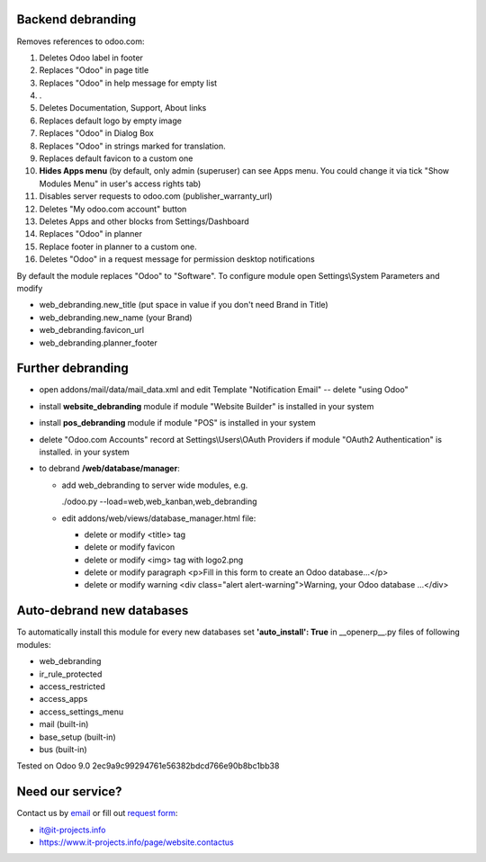 Backend debranding
==================

Removes references to odoo.com:

1. Deletes Odoo label in footer
2. Replaces "Odoo" in page title
3. Replaces "Odoo" in help message for empty list
4. .
5. Deletes Documentation, Support, About links
6. Replaces default logo by empty image
7. Replaces "Odoo" in Dialog Box
8. Replaces "Odoo" in strings marked for translation.
9. Replaces default favicon to a custom one
10. **Hides Apps menu** (by default, only admin (superuser) can see Apps menu. You could change it via tick "Show Modules Menu" in user's access rights tab)
11. Disables server requests to odoo.com (publisher_warranty_url)
12. Deletes "My odoo.com account" button
13. Deletes Apps and other blocks from Settings/Dashboard
14. Replaces "Odoo" in planner
15. Replace footer in planner to a custom one.
16. Deletes "Odoo" in a request message for permission desktop notifications

By default the module replaces "Odoo" to "Software". To configure
module open Settings\\System Parameters and modify

* web_debranding.new_title (put space in value if you don't need Brand in Title)
* web_debranding.new_name (your Brand)
* web_debranding.favicon_url
* web_debranding.planner_footer

Further debranding
==================

* open addons/mail/data/mail_data.xml and edit Template "Notification Email" -- delete "using Odoo"
* install **website_debranding** module if module "Website Builder" is installed in your system
* install **pos_debranding** module if module "POS" is installed in your system
* delete "Odoo.com Accounts" record at Settings\\Users\\OAuth Providers if module "OAuth2 Authentication" is installed. in your system
* to debrand **/web/database/manager**:

  * add web_debranding to server wide modules, e.g.

    ./odoo.py --load=web,web_kanban,web_debranding

  * edit addons/web/views/database_manager.html file:

    * delete or modify <title> tag
    * delete or modify favicon
    * delete or modify <img> tag with logo2.png
    * delete or modify paragraph <p>Fill in this form to create an Odoo database...</p>
    * delete or modify warning <div class="alert alert-warning">Warning, your Odoo database ...</div>

Auto-debrand new databases
==========================
To automatically install this module for every new databases set **'auto_install': True** in __openerp__.py files of following modules:

* web_debranding
* ir_rule_protected
* access_restricted
* access_apps
* access_settings_menu
* mail (built-in)
* base_setup (built-in)
* bus (built-in)

Tested on Odoo 9.0 2ec9a9c99294761e56382bdcd766e90b8bc1bb38

Need our service?
=================

Contact us by `email <mailto:it@it-projects.info>`_ or fill out `request form <https://www.it-projects.info/page/website.contactus>`_:

* it@it-projects.info
* https://www.it-projects.info/page/website.contactus
